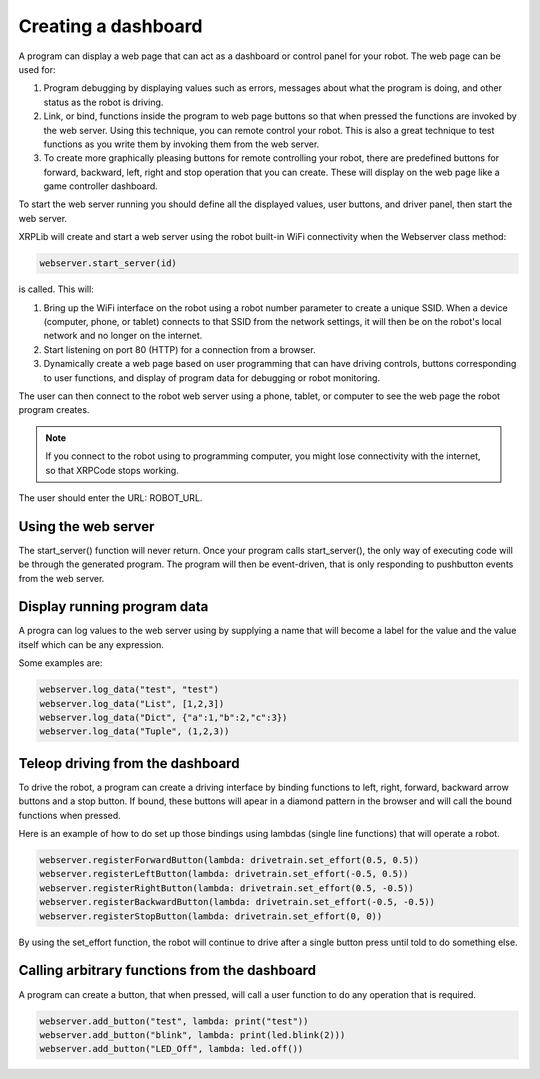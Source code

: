 Creating a dashboard
====================
A program can display a web page that can act as a dashboard or
control panel for your robot. The web page can be used for:

1. Program debugging by displaying values such as errors, messages
   about what the program is doing, and other status as the robot
   is driving.
2. Link, or bind, functions inside the program to web page buttons so
   that when pressed the functions are invoked by the web server. Using
   this technique, you can remote control your robot. This is also
   a great technique to test functions as you write them by
   invoking them from the web server.
3. To create more graphically pleasing buttons for remote controlling
   your robot, there are predefined buttons for forward, backward,
   left, right and stop operation that you can create. These will
   display on the web page like a game controller dashboard.

To start the web server running you should define all the displayed
values, user buttons, and driver panel, then start the web server.

XRPLib will create and start a web server using the robot built-in
WiFi connectivity when the Webserver class method:

.. code-block:: python

   webserver.start_server(id)

is called. This will:

1. Bring up the WiFi interface on the robot using a robot number
   parameter to create a unique SSID. When a device (computer, phone,
   or tablet) connects to that SSID from the network settings, it
   will then be on the robot's local network and no longer on the
   internet.
2. Start listening on port 80 (HTTP) for a connection from a
   browser.
3. Dynamically create a web page based on user programming that can 
   have driving controls, buttons corresponding to user functions,
   and display of program data for debugging or robot monitoring.

The user can then connect to the robot web server using a phone,
tablet, or computer to see the web page the robot program creates.

.. note::
   If you connect to the robot using to programming computer, you
   might lose connectivity with the internet, so that XRPCode stops
   working.

The user should enter the URL: ROBOT_URL.

Using the web server
--------------------
The start_server() function will never return. Once your program calls
start_server(), the only way of executing code will be through the
generated program. The program will then be event-driven, that is only
responding to pushbutton events from the web server.

Display running program data
----------------------------
A progra can log values to the web server using by supplying a name
that will become a label for the value and the value itself which can
be any expression.

Some examples are:

.. code-block:: python

   webserver.log_data("test", "test")
   webserver.log_data("List", [1,2,3])
   webserver.log_data("Dict", {"a":1,"b":2,"c":3})
   webserver.log_data("Tuple", (1,2,3))

Teleop driving from the dashboard
---------------------------------
To drive the robot, a program can create a driving interface by
binding functions to left, right, forward, backward arrow buttons and
a stop button. If bound, these buttons will apear in a diamond
pattern in the browser and will call the bound functions when pressed.

Here is an example of how to do set up those bindings using lambdas
(single line functions) that will operate a robot.

.. code-block:: python

   webserver.registerForwardButton(lambda: drivetrain.set_effort(0.5, 0.5))
   webserver.registerLeftButton(lambda: drivetrain.set_effort(-0.5, 0.5))
   webserver.registerRightButton(lambda: drivetrain.set_effort(0.5, -0.5))
   webserver.registerBackwardButton(lambda: drivetrain.set_effort(-0.5, -0.5))
   webserver.registerStopButton(lambda: drivetrain.set_effort(0, 0))

By using the set_effort function, the robot will continue to drive 
after a single button press until told to do something else.

Calling arbitrary functions from the dashboard
-----------------------------------------------
A program can create a button, that when pressed, will call a user
function to do any operation that is required.

.. code-block:: python

   webserver.add_button("test", lambda: print("test"))
   webserver.add_button("blink", lambda: print(led.blink(2)))
   webserver.add_button("LED_Off", lambda: led.off())

